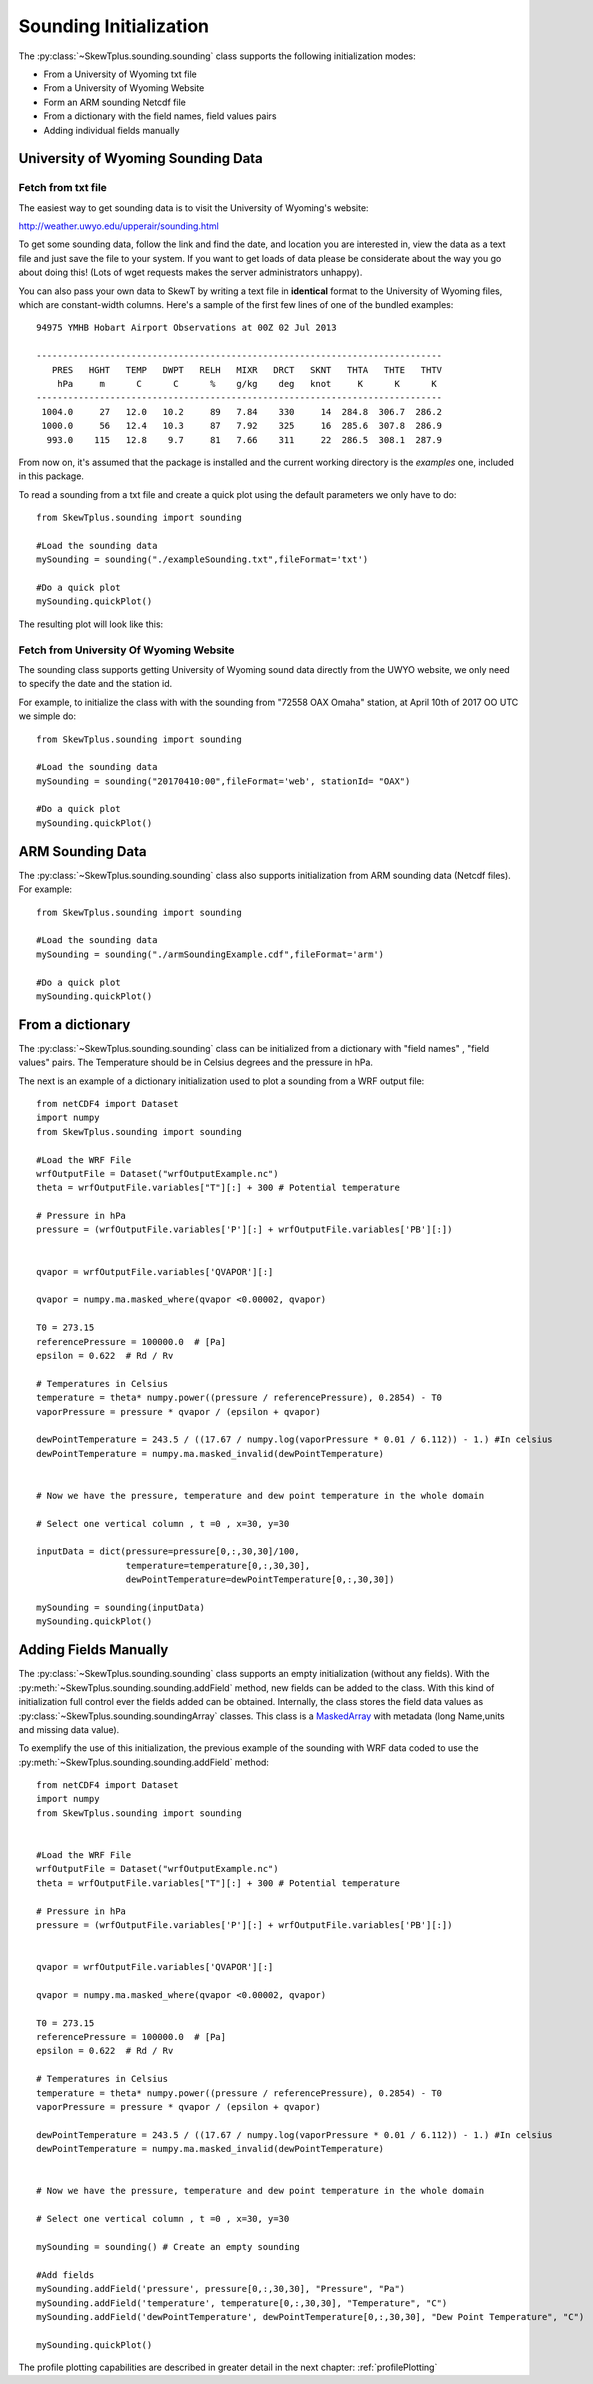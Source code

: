 .. _soundingInitialization:

#######################
Sounding Initialization
#######################


The :py:class:`~SkewTplus.sounding.sounding` class supports the following
initialization modes:

* From a University of Wyoming txt file
* From a University of Wyoming Website
* Form an ARM sounding Netcdf file
* From a dictionary with the field names, field values pairs
* Adding individual fields manually


University of Wyoming Sounding Data
===================================


Fetch from txt file
-------------------

The easiest way to get sounding data is to visit the University of 
Wyoming's website:

http://weather.uwyo.edu/upperair/sounding.html

To get some sounding data, follow the link and find the date, and location 
you are interested in, view the data as a text file and just save the file 
to your system. If you want to get loads of data please be considerate about 
the way you go about doing this! (Lots of wget requests makes the server 
administrators unhappy).

You can also pass your own data to SkewT by writing a text file in 
**identical** format to the University of Wyoming files, which are 
constant-width columns. Here's a sample of the first few lines of one of the 
bundled examples::

    94975 YMHB Hobart Airport Observations at 00Z 02 Jul 2013

    -----------------------------------------------------------------------------
       PRES   HGHT   TEMP   DWPT   RELH   MIXR   DRCT   SKNT   THTA   THTE   THTV
        hPa     m      C      C      %    g/kg    deg   knot     K      K      K 
    -----------------------------------------------------------------------------
     1004.0     27   12.0   10.2     89   7.84    330     14  284.8  306.7  286.2
     1000.0     56   12.4   10.3     87   7.92    325     16  285.6  307.8  286.9
      993.0    115   12.8    9.7     81   7.66    311     22  286.5  308.1  287.9



From now on, it's assumed that the package is installed and the current working
directory is the *examples* one, included in this package.

To read a sounding from a txt file and create a quick plot using the default
parameters we only have to do::

    from SkewTplus.sounding import sounding
    
    #Load the sounding data
    mySounding = sounding("./exampleSounding.txt",fileFormat='txt')
    
    #Do a quick plot
    mySounding.quickPlot()
        
The resulting plot will look like this:
        
.. image:: ../img/soundingQuickView.png


Fetch from University Of Wyoming Website
----------------------------------------

The sounding class supports getting University of Wyoming sound data 
directly from the UWYO website, we only need to specify the date and
the station id.

For example, to initialize the class with with the sounding from "72558 OAX Omaha"
station, at April 10th of 2017 OO UTC we simple do::

    from SkewTplus.sounding import sounding
    
    #Load the sounding data
    mySounding = sounding("20170410:00",fileFormat='web', stationId= "OAX")
    
    #Do a quick plot
    mySounding.quickPlot()


ARM Sounding Data
=================

The :py:class:`~SkewTplus.sounding.sounding` class also supports 
initialization from ARM sounding data (Netcdf files). For example::

    from SkewTplus.sounding import sounding
    
    #Load the sounding data
    mySounding = sounding("./armSoundingExample.cdf",fileFormat='arm')
    
    #Do a quick plot
    mySounding.quickPlot()



From a dictionary
=================

The :py:class:`~SkewTplus.sounding.sounding` class can be initialized from a dictionary
with "field names" , "field values" pairs.
The Temperature should be in Celsius degrees and the pressure in hPa. 

The next is an example of a dictionary initialization used to plot a sounding from a WRF
output file::

    from netCDF4 import Dataset
    import numpy
    from SkewTplus.sounding import sounding
        
    #Load the WRF File
    wrfOutputFile = Dataset("wrfOutputExample.nc")
    theta = wrfOutputFile.variables["T"][:] + 300 # Potential temperature
    
    # Pressure in hPa
    pressure = (wrfOutputFile.variables['P'][:] + wrfOutputFile.variables['PB'][:]) 
    
    
    qvapor = wrfOutputFile.variables['QVAPOR'][:]
    
    qvapor = numpy.ma.masked_where(qvapor <0.00002, qvapor)
    
    T0 = 273.15 
    referencePressure = 100000.0  # [Pa]
    epsilon = 0.622  # Rd / Rv
    
    # Temperatures in Celsius
    temperature = theta* numpy.power((pressure / referencePressure), 0.2854) - T0
    vaporPressure = pressure * qvapor / (epsilon + qvapor)
    
    dewPointTemperature = 243.5 / ((17.67 / numpy.log(vaporPressure * 0.01 / 6.112)) - 1.) #In celsius
    dewPointTemperature = numpy.ma.masked_invalid(dewPointTemperature)
    
    
    # Now we have the pressure, temperature and dew point temperature in the whole domain
    
    # Select one vertical column , t =0 , x=30, y=30
    
    inputData = dict(pressure=pressure[0,:,30,30]/100, 
                     temperature=temperature[0,:,30,30], 
                     dewPointTemperature=dewPointTemperature[0,:,30,30])
    
    mySounding = sounding(inputData)
    mySounding.quickPlot()


Adding Fields Manually
======================

The :py:class:`~SkewTplus.sounding.sounding` class supports an empty initialization (without any fields).
With the :py:meth:`~SkewTplus.sounding.sounding.addField` method, new fields can be added to the class.
With this kind of initialization full control ever the fields added can be obtained.  
Internally, the class stores the field data values as :py:class:`~SkewTplus.sounding.soundingArray` classes. 
This class is a MaskedArray_ with metadata (long Name,units and missing data value).

.. _MaskedArray: https://docs.scipy.org/doc/numpy/reference/maskedarray.baseclass.html#numpy.ma.MaskedArray

To exemplify the use of this initialization, the previous example of the sounding with WRF data coded to 
use the :py:meth:`~SkewTplus.sounding.sounding.addField` method::
    
    from netCDF4 import Dataset
    import numpy
    from SkewTplus.sounding import sounding
    
    
    #Load the WRF File
    wrfOutputFile = Dataset("wrfOutputExample.nc")
    theta = wrfOutputFile.variables["T"][:] + 300 # Potential temperature
    
    # Pressure in hPa
    pressure = (wrfOutputFile.variables['P'][:] + wrfOutputFile.variables['PB'][:]) 
    
    
    qvapor = wrfOutputFile.variables['QVAPOR'][:]
    
    qvapor = numpy.ma.masked_where(qvapor <0.00002, qvapor)
    
    T0 = 273.15 
    referencePressure = 100000.0  # [Pa]
    epsilon = 0.622  # Rd / Rv
    
    # Temperatures in Celsius
    temperature = theta* numpy.power((pressure / referencePressure), 0.2854) - T0
    vaporPressure = pressure * qvapor / (epsilon + qvapor)
    
    dewPointTemperature = 243.5 / ((17.67 / numpy.log(vaporPressure * 0.01 / 6.112)) - 1.) #In celsius
    dewPointTemperature = numpy.ma.masked_invalid(dewPointTemperature)
    
    
    # Now we have the pressure, temperature and dew point temperature in the whole domain
    
    # Select one vertical column , t =0 , x=30, y=30
    
    mySounding = sounding() # Create an empty sounding
    
    #Add fields
    mySounding.addField('pressure', pressure[0,:,30,30], "Pressure", "Pa")
    mySounding.addField('temperature', temperature[0,:,30,30], "Temperature", "C")
    mySounding.addField('dewPointTemperature', dewPointTemperature[0,:,30,30], "Dew Point Temperature", "C")
    
    mySounding.quickPlot()
    
    
The profile plotting capabilities are described in greater detail in the next chapter:
:ref:`profilePlotting`

